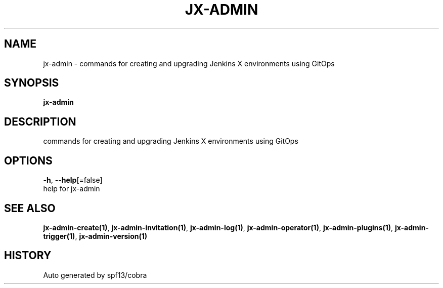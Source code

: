 .TH "JX-ADMIN" "1" "" "Auto generated by spf13/cobra" "" 
.nh
.ad l


.SH NAME
.PP
jx\-admin \- commands for creating and upgrading Jenkins X environments using GitOps


.SH SYNOPSIS
.PP
\fBjx\-admin\fP


.SH DESCRIPTION
.PP
commands for creating and upgrading Jenkins X environments using GitOps


.SH OPTIONS
.PP
\fB\-h\fP, \fB\-\-help\fP[=false]
    help for jx\-admin


.SH SEE ALSO
.PP
\fBjx\-admin\-create(1)\fP, \fBjx\-admin\-invitation(1)\fP, \fBjx\-admin\-log(1)\fP, \fBjx\-admin\-operator(1)\fP, \fBjx\-admin\-plugins(1)\fP, \fBjx\-admin\-trigger(1)\fP, \fBjx\-admin\-version(1)\fP


.SH HISTORY
.PP
Auto generated by spf13/cobra
